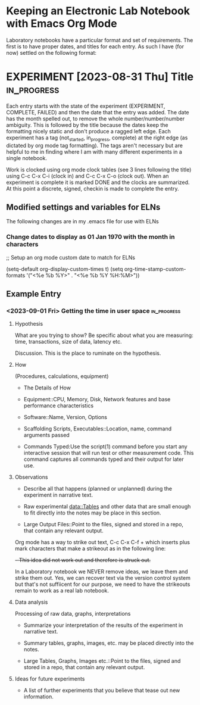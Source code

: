 * Keeping an Electronic Lab Notebook with Emacs Org Mode

Laboratory notebooks have a particular format and set of
requirements.  The first is to have proper dates, and titles for each
entry.  As such I have (for now) settled on the following format:

* EXPERIMENT [2023-08-31 Thu] Title                             :in_progress:
:LOGBOOK:
CLOCK: [2023-09-05 Tue 14:45]
:END:

Each entry starts with the state of the experiment (EXPERIMENT,
COMPLETE, FAILED) and then the date that the entry was added.  The
date has the month spelled out, to remove the whole
number/number/number ambiguity.  This is followed by the title because
the dates keep the formatting nicely static and don't produce a ragged
left edge.  Each experiment has a tag (not_started, in_progress,
complete) at the right edge (as dictated by org mode tag formatting).
The tags aren't necessary but are helpful to me in finding where I am
with many different experiments in a single notebook.

Work is clocked using org mode clock tables (see 3 lines following the
title) using C-c C-x C-i (clock in) and C-c C-x C-o (clock out).  When
an experiment is complete it is marked DONE and the clocks are
summarized.  At this point a discrete, signed, checkin is made to
complete the entry.

** Modified settings and variables for ELNs

The following changes are in my .emacs file for use with ELNs

*** Change dates to display as 01 Jan 1970 with the month in characters

;; Setup an org mode custom date to match for ELNs

(setq-default org-display-custom-times t)
(setq org-time-stamp-custom-formats '("<%e %b %Y>" . "<%e %b %Y %H:%M>"))

** Example Entry

*** <2023-09-01 Fri> Getting the time in user space           :in_progress:
:LOGBOOK:
CLOCK: [2023-09-05 Tue 14:45]
:END:

**** Hypothesis

What are you trying to show?  Be specific about what you are
measuring: time, transactions, size of data, latency etc.

Discussion.  This is the place to ruminate on the hypothesis.

**** How

(Procedures, calculations, equipment)

- The Details of How

- Equipment::CPU, Memory, Disk, Network features and base performance
  characteristics

- Software::Name, Version, Options

- Scaffolding Scripts, Executables::Location, name, command arguments
  passed

- Commands Typed:Use the script(1) command before you start any
  interactive session that will run test or other measurement code.
  This command captures all commands typed and their output for later
  use.
  
**** Observations

- Describe all that happens (planned or unplanned) during the
  experiment in narrative text.

- Raw experimental data::Tables and other data that are small enough
  to fit directly into the notes may be place in this section.

- Large Output Files::Point to the files, signed and stored in a repo,
  that contain any relevant output.

Org mode has a way to strike out text, C-c C-x C-f + which inserts
plus mark characters that make a strikeout as in the following line:

+- This idea did not work out and therefore is struck out.+

In a Laboratory notebook we NEVER remove ideas, we leave them and
strike them out.  Yes, we can recover text via the version control
system but that's not suffiicent for our purpose, we need to have the
strikeouts remain to work as a real lab notebook.
  
**** Data analysis

Processing of raw data, graphs, interpretations

- Summarize your interpretation of the results of the experiment in
  narrative text.

- Summary tables, graphs, images, etc. may be placed directly into the
  notes.
  
- Large Tables, Graphs, Images etc.::Point to the files, signed and
  stored in a repo, that contain any relevant output.

**** Ideas for future experiments

- A list of further experiments that you believe that tease out new
  information.
  

